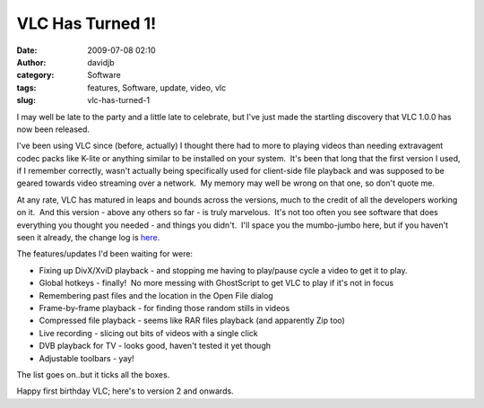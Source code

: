VLC Has Turned 1!
#################
:date: 2009-07-08 02:10
:author: davidjb
:category: Software
:tags: features, Software, update, video, vlc
:slug: vlc-has-turned-1

I may well be late to the party and a little late to celebrate, but I've
just made the startling discovery that VLC 1.0.0 has now been released.

I've been using VLC since (before, actually) I thought there had to more
to playing videos than needing extravagent codec packs like K-lite or
anything similar to be installed on your system.  It's been that long
that the first version I used, if I remember correctly, wasn't actually
being specifically used for client-side file playback and was supposed
to be geared towards video streaming over a network.  My memory may well
be wrong on that one, so don't quote me.

At any rate, VLC has matured in leaps and bounds across the versions,
much to the credit of all the developers working on it.  And this
version - above any others so far - is truly marvelous.  It's not too
often you see software that does everything you thought you needed - and
things you didn't.  I'll space you the mumbo-jumbo here, but if you
haven't seen it already, the change log is `here`_.

The features/updates I'd been waiting for were:

-  Fixing up DivX/XviD playback - and stopping me having to play/pause
   cycle a video to get it to play.
-  Global hotkeys - finally!  No more messing with GhostScript to get
   VLC to play if it's not in focus
-  Remembering past files and the location in the Open File dialog
-  Frame-by-frame playback - for finding those random stills in videos
-  Compressed file playback - seems like RAR files playback (and
   apparently Zip too)
-  Live recording - slicing out bits of videos with a single click
-  DVB playback for TV - looks good, haven't tested it yet though
-  Adjustable toolbars - yay!

The list goes on..but it ticks all the boxes.

Happy first birthday VLC; here's to version 2 and onwards.

.. _here: https://trac.videolan.org/vlc/browser/NEWS
